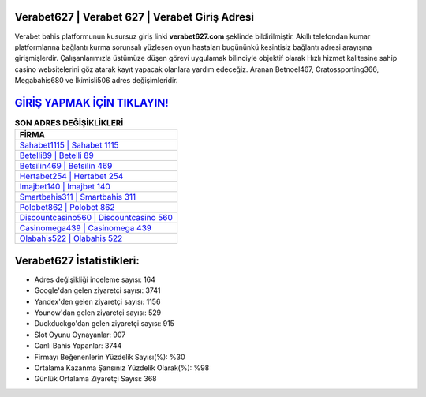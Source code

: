 ﻿Verabet627 | Verabet 627 | Verabet Giriş Adresi
===================================

.. image:: images/verabet-giris.jpg
   :width: 600
   
Verabet bahis platformunun kusursuz giriş linki **verabet627.com** şeklinde bildirilmiştir. Akıllı telefondan kumar platformlarına bağlantı kurma sorunsalı yüzleşen oyun hastaları bugününkü kesintisiz bağlantı adresi arayışına girişmişlerdir. Çalışanlarımızla üstümüze düşen görevi uygulamak bilinciyle objektif olarak Hızlı hizmet kalitesine sahip casino websitelerini göz atarak kayıt yapacak olanlara yardım edeceğiz. Aranan Betnoel467, Cratossporting366, Megabahis680 ve İkimisli506 adres değişimleridir.

`GİRİŞ YAPMAK İÇİN TIKLAYIN! <https://uclck.me/gonow>`_
==============

.. list-table:: **SON ADRES DEĞİŞİKLİKLERİ**
   :widths: 100
   :header-rows: 1

   * - FİRMA
   * - `Sahabet1115 | Sahabet 1115 <sahabet1115-sahabet-1115-sahabet-giris-adresi.html>`_
   * - `Betelli89 | Betelli 89 <betelli89-betelli-89-betelli-giris-adresi.html>`_
   * - `Betsilin469 | Betsilin 469 <betsilin469-betsilin-469-betsilin-giris-adresi.html>`_	 
   * - `Hertabet254 | Hertabet 254 <hertabet254-hertabet-254-hertabet-giris-adresi.html>`_	 
   * - `Imajbet140 | Imajbet 140 <imajbet140-imajbet-140-imajbet-giris-adresi.html>`_ 
   * - `Smartbahis311 | Smartbahis 311 <smartbahis311-smartbahis-311-smartbahis-giris-adresi.html>`_
   * - `Polobet862 | Polobet 862 <polobet862-polobet-862-polobet-giris-adresi.html>`_	 
   * - `Discountcasino560 | Discountcasino 560 <discountcasino560-discountcasino-560-discountcasino-giris-adresi.html>`_
   * - `Casinomega439 | Casinomega 439 <casinomega439-casinomega-439-casinomega-giris-adresi.html>`_
   * - `Olabahis522 | Olabahis 522 <olabahis522-olabahis-522-olabahis-giris-adresi.html>`_
	 
Verabet627 İstatistikleri:
===================================	 
* Adres değişikliği inceleme sayısı: 164
* Google'dan gelen ziyaretçi sayısı: 3741
* Yandex'den gelen ziyaretçi sayısı: 1156
* Younow'dan gelen ziyaretçi sayısı: 529
* Duckduckgo'dan gelen ziyaretçi sayısı: 915
* Slot Oyunu Oynayanlar: 907
* Canlı Bahis Yapanlar: 3744
* Firmayı Beğenenlerin Yüzdelik Sayısı(%): %30
* Ortalama Kazanma Şansınız Yüzdelik Olarak(%): %98
* Günlük Ortalama Ziyaretçi Sayısı: 368
